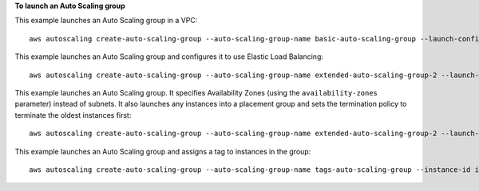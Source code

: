 **To launch an Auto Scaling group**

This example launches an Auto Scaling group in a VPC::

     aws autoscaling create-auto-scaling-group --auto-scaling-group-name basic-auto-scaling-group --launch-configuration-name basic-launch-config --min-size 1 --max-size 3 --vpc-zone-identifier subnet-41767929c

This example launches an Auto Scaling group and configures it to use Elastic Load Balancing::

    aws autoscaling create-auto-scaling-group --auto-scaling-group-name extended-auto-scaling-group-2 --launch-configuration-name basic-launch-config-3 --load-balancer-names "sample-lb" --health-check-type ELB --health-check-grace-period 120

This example launches an Auto Scaling group. It specifies Availability Zones (using the ``availability-zones`` parameter) instead of subnets. It also launches any instances into a placement group and sets the termination policy to terminate the oldest instances first::

    aws autoscaling create-auto-scaling-group --auto-scaling-group-name extended-auto-scaling-group-2 --launch-configuration-name basic-launch-config-3 --min-size 1 --max-size 3 --desired-capacity 2 --default-cooldown 600 --placement-group sample-placement-group --termination-policies "OldestInstance" --availability-zones us-west-2c

This example launches an Auto Scaling group and assigns a tag to instances in the group::

    aws autoscaling create-auto-scaling-group --auto-scaling-group-name tags-auto-scaling-group --instance-id i-22c99e2a --min-size 1 --max-size 3 --vpc-zone-identifier subnet-41767929 --tags ResourceId=tags-auto-scaling-group,ResourceType=auto-scaling-group,Key=Role,Value=WebServer
